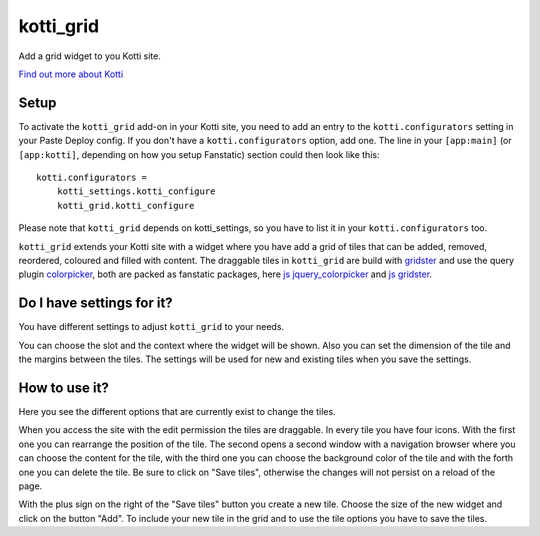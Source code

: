 ==========
kotti_grid
==========

Add a grid widget to you Kotti site.

|Build Status|_

.. |Build Status| image:: https://travis-ci.org/j23d/kotti_grid.png
.. _`Build Status`: https://travis-ci.org/j23d/kotti_grid

`Find out more about Kotti`_

Setup
=====

To activate the ``kotti_grid`` add-on in your Kotti site, you need to
add an entry to the ``kotti.configurators`` setting in your Paste
Deploy config.  If you don't have a ``kotti.configurators`` option,
add one.  The line in your ``[app:main]`` (or ``[app:kotti]``, depending on how
you setup Fanstatic) section could then look like this::

    kotti.configurators =
        kotti_settings.kotti_configure
        kotti_grid.kotti_configure

Please note that ``kotti_grid`` depends on kotti_settings, so you have to
list it in your ``kotti.configurators`` too.

``kotti_grid`` extends your Kotti site with a widget where you have add a grid of
tiles that can be added, removed, reordered, coloured and filled with content. The
draggable tiles in ``kotti_grid`` are build with `gridster`_ and use the query
plugin `colorpicker`_, both are packed as fanstatic packages, here `js jquery_colorpicker`_
and `js gridster`_.

Do I have settings for it?
==========================

You have different settings to adjust ``kotti_grid`` to your needs.

.. image:: https://raw.github.com/j23d/kotti_grid/master/docs/images/settings.png

You can choose the slot and the context where the widget will be shown. Also you can
set the dimension of the tile and the margins between the tiles. The settings will
be used for new and existing tiles when you save the settings.

How to use it?
==============

Here you see the different options that are currently exist to change the tiles.

.. image:: https://raw.github.com/j23d/kotti_grid/master/docs/images/options.png

When you access the site with the edit permission the tiles are draggable. In every
tile you have four icons. With the first one you can rearrange the position of the tile.
The second opens a second window with a navigation browser where you can choose the
content for the tile, with the third one you can choose the background color of the
tile and with the forth one you can delete the tile. Be sure to click on "Save tiles",
otherwise the changes will not persist on a reload of the page.

With the plus sign on the right of the "Save tiles" button you create a new tile. Choose
the size of the new widget and click on the button "Add". To include your new tile in the
grid and to use the tile options you have to save the tiles.


.. _Find out more about Kotti: http://pypi.python.org/pypi/Kotti
.. _gridster: http://pypi.python.org/pypi/Kotti
.. _js gridster: https://pypi.python.org/pypi/js.gridster
.. _colorpicker: http://pypi.python.org/pypi/Kotti
.. _js jquery_colorpicker: https://pypi.python.org/pypi/js.jquery_colorpicker
